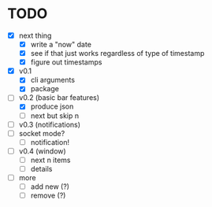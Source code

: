 * TODO

- [X] next thing
  - [X] write a "now" date
  - [X] see if that just works regardless of type of timestamp
  - [X] figure out timestamps
- [X] v0.1
  - [X] cli arguments
  - [X] package

- [-] v0.2 (basic bar features)
  - [X] produce json
  - [ ] next but skip n

- [ ] v0.3 (notifications)
- [ ] socket mode?
  - [ ] notification!


- [ ] v0.4 (window)
  - [ ] next n items
  - [ ] details

- [ ] more
  - [ ] add new (?)
  - [ ] remove (?)
